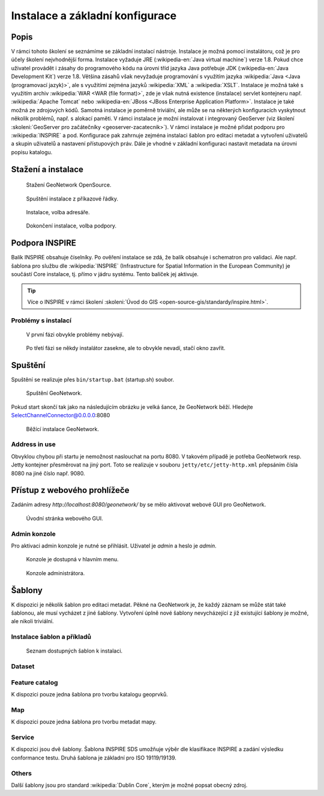Instalace a základní konfigurace
================================

Popis
-----

V rámci tohoto školení se seznámíme se základní instalací
nástroje. Instalace je možná pomocí instalátoru, což je pro účely
školení nejvhodnější forma. Instalace vyžaduje JRE
(:wikipedia-en:`Java virtual machine`) verze 1.8. Pokud chce uživatel
provádět i zásahy do programového kódu na úrovni tříd jazyka Java
potřebuje JDK (:wikipedia-en:`Java Development Kit`) verze
1.8. Většina zásahů však nevyžaduje programování s využitím jazyka
:wikipedia:`Java <Java (programovací jazyk)>`, ale s využitími zejména
jazyků :wikipedia:`XML` a :wikipedia:`XSLT`.  Instalace je možná také
s využitím archiv :wikipedia:`WAR <WAR (file format)>`, zde je však
nutná existence (instalace) servlet kontejneru
např. :wikipedia:`Apache Tomcat` nebo :wikipedia-en:`JBoss <JBoss
Enterprise Application Platform>`. Instalace je také možná ze
zdrojových kódů. Samotná instalace je poměrně triviální, ale může se
na některých konfiguracích vyskytnout několik problémů, např. s
alokací paměti. V rámci instalace je možní instalovat i integrovaný
GeoServer (viz školení :skoleni:`GeoServer pro začátečníky
<geoserver-zacatecnik>`). V rámci instalace je možné přidat podporu
pro :wikipedia:`INSPIRE` a pod. Konfigurace pak zahrnuje zejména
instalaci šablon pro editaci metadat a vytvoření uživatelů a skupin
uživatelů a nastavení přístupových práv. Dále je vhodné v základní
konfiguraci nastavit metadata na úrovni popisu katalogu.

Stažení a instalace
-------------------

.. figure:: images/stazeni.png

   Stažení GeoNetwork OpenSource.

.. figure:: images/spusteni-instalace.png

   Spuštění instalace z příkazové řádky.

.. figure:: images/instalace-dir.png

   Instalace, volba adresáře.

.. figure:: images/instalace-balicky.png

   Dokončení instalace, volba podpory.

Podpora INSPIRE
---------------   

Balík INSPIRE obsahuje číselníky. Po ověření instalace se zdá, že
balík obsahuje i schematron pro validaci. Ale např. šablona pro službu
dle :wikipedia:`INSPIRE` (Infrastructure for Spatial Information in
the European Community) je součástí Core instalace, tj. přímo v jádru
systému. Tento balíček jej aktivuje.

.. tip:: Více o INSPIRE v rámci školení :skoleni:`Úvod do GIS
         <open-source-gis/standardy/inspire.html>`.
         
Problémy s instalací
^^^^^^^^^^^^^^^^^^^^

.. figure:: images/inspire-0.png
            
   V první fázi obvykle problémy nebývají.

.. figure:: images/inspire-1.png
            
   Po třetí fázi se někdy instalátor zasekne, ale to obvykle nevadí,
   stačí okno zavřít.

Spuštění
--------

Spuštění se realizuje přes ``bin/startup.bat`` (startup.sh) soubor.

.. figure:: images/spusteni-0.png

   Spuštění GeoNetwork.
   
Pokud start skončí tak jako na následujícím obrázku je velká šance, že
GeoNetwork běží. Hledejte SelectChannelConnector@0.0.0.0:8080

.. figure:: images/spusteni-1.png

   Běžící instalace GeoNetwork.

Address in use
^^^^^^^^^^^^^^

Obvyklou chybou při startu je nemožnost naslouchat na portu 8080. V
takovém případě je potřeba GeoNetwork resp. Jetty kontejner
přesměrovat na jiný port. Toto se realizuje v souboru
``jetty/etc/jetty-http.xml`` přepsáním čísla 8080 na jiné číslo
např. 9080.

Přístup z webového prohlížeče
-----------------------------

Zadáním adresy *http://localhost:8080/geonetwork/* by se mělo aktivovat
webové GUI pro GeoNetwork.

.. figure:: images/web-gui.png

   Úvodní stránka webového GUI.

Admin konzole
^^^^^^^^^^^^^

Pro aktivaci admin konzole je nutné se přihlásit. Uživatel je `admin` a
heslo je `admin`.

.. figure:: images/web-gui-menu.png

   Konzole je dostupná v hlavním menu.

.. figure:: images/web-gui-admin.png

   Konzole administrátora.

Šablony
-------

K dispozici je několik šablon pro editaci metadat. Pěkné na GeoNetwork
je, že každý záznam se může stát také šablonou, ale musí vycházet z
jiné šablony. Vytvoření úplně nové šablony nevycházející z již
existující šablony je možné, ale nikoli triviální.

Instalace šablon a příkladů
^^^^^^^^^^^^^^^^^^^^^^^^^^^

.. figure:: images/sablony-instalace-0.png

.. figure:: images/sablony-instalace-1.png

   Seznam dostupných šablon k instalaci.

Dataset
^^^^^^^

.. figure:: images/sablony-dataset.png
   :class: small

Feature catalog
^^^^^^^^^^^^^^^

K dispozici pouze jedna šablona pro tvorbu katalogu geoprvků.

Map
^^^

K dispozici pouze jedna šablona pro tvorbu metadat mapy.

Service
^^^^^^^

K dispozici jsou dvě šablony. Šablona INSPIRE SDS umožňuje výběr dle
klasifikace INSPIRE a zadání výsledku conformance testu. Druhá šablona
je základní pro ISO 19119/19139.

Others
^^^^^^

Další šablony jsou pro standard :wikipedia:`Dublin Core`, kterým je
možné popsat obecný zdroj.
